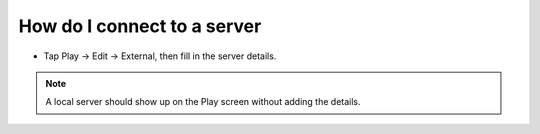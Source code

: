 How do I connect to a server
""""""""""""""""""""""""""""

* Tap Play -> Edit -> External, then fill in the server details.

.. note::
    A local server should show up on the Play screen without adding the details.
